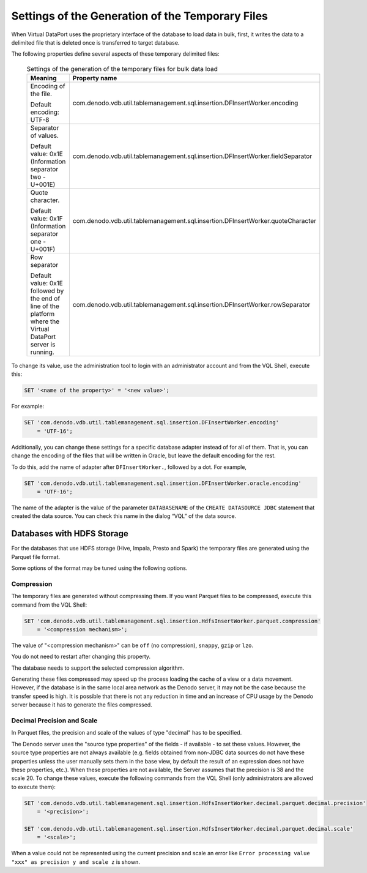 =================================================
Settings of the Generation of the Temporary Files
=================================================

When Virtual DataPort uses the proprietary interface of the database to
load data in bulk, first, it writes the data to a delimited file that is
deleted once is transferred to target database.

The following properties define several aspects of these temporary
delimited files:

 .. table:: Settings of the generation of the temporary files for bulk data load
    
   +--------------------------------------+---------------------------------------------------------------------------------+
   | Meaning                              | Property name                                                                   |
   +======================================+=================================================================================+
   | Encoding of the file.                | com.denodo.vdb.util.tablemanagement.sql.insertion.DFInsertWorker.encoding       |
   |                                      |                                                                                 |
   | Default encoding: UTF-8              |                                                                                 |
   +--------------------------------------+---------------------------------------------------------------------------------+
   | Separator of values.                 | com.denodo.vdb.util.tablemanagement.sql.insertion.DFInsertWorker.fieldSeparator |
   |                                      |                                                                                 |
   | Default value: 0x1E (Information     |                                                                                 |
   | separator two - U+001E)              |                                                                                 |
   +--------------------------------------+---------------------------------------------------------------------------------+
   | Quote character.                     | com.denodo.vdb.util.tablemanagement.sql.insertion.DFInsertWorker.quoteCharacter |
   |                                      |                                                                                 |
   | Default value: 0x1F (Information     |                                                                                 |
   | separator one - U+001F)              |                                                                                 |
   +--------------------------------------+---------------------------------------------------------------------------------+
   | Row separator                        | com.denodo.vdb.util.tablemanagement.sql.insertion.DFInsertWorker.rowSeparator   |
   |                                      |                                                                                 |
   | Default value: 0x1E followed by the  |                                                                                 |
   | end of line of the platform where    |                                                                                 |
   | the Virtual DataPort server is       |                                                                                 |
   | running.                             |                                                                                 |
   +--------------------------------------+---------------------------------------------------------------------------------+

To change its value, use the administration tool to login with an
administrator account and from the VQL Shell, execute this:

 

.. code-block:: sql

   SET '<name of the property>' = '<new value>';

For example:

.. code-block:: sql

   SET 'com.denodo.vdb.util.tablemanagement.sql.insertion.DFInsertWorker.encoding' 
       = 'UTF-16';

Additionally, you can change these settings for a specific database
adapter instead of for all of them. That is, you can change the encoding
of the files that will be written in Oracle, but leave the default
encoding for the rest.

To do this, add the name of adapter after ``DFInsertWorker.``, followed
by a dot. For example,

 

.. code-block:: sql

   SET 'com.denodo.vdb.util.tablemanagement.sql.insertion.DFInsertWorker.oracle.encoding' 
       = 'UTF-16';

The name of the adapter is the value of the parameter ``DATABASENAME``
of the ``CREATE DATASOURCE JDBC`` statement that created the data
source. You can check this name in the dialog “VQL” of the data source.

Databases with HDFS Storage
===========================

For the databases that use HDFS storage (Hive, Impala, Presto and Spark) the 
temporary files are generated using the Parquet file format.

Some options of the format may be tuned using the following options.

Compression
-----------

The temporary files are generated without compressing them. If you want Parquet
files to be compressed, execute this command from the VQL Shell:

.. code-block:: vql

   SET 'com.denodo.vdb.util.tablemanagement.sql.insertion.HdfsInsertWorker.parquet.compression' 
       = '<compression mechanism>';

The value of "<compression mechanism>" can be ``off`` (no compression), ``snappy``, ``gzip`` or ``lzo``.

You do not need to restart after changing this property.

The database needs to support the selected compression algorithm.

Generating these files compressed may speed up the process loading the cache of a view or a data movement.
However, if the database is in the same local area network as the Denodo server, it may not be the case 
because the transfer speed is high. It is possible that there is not any reduction in time and an increase
of CPU usage by the Denodo server because it has to generate the files compressed.

Decimal Precision and Scale
---------------------------

In Parquet files, the precision and scale of the values of type "decimal" has to be specified.

The Denodo server uses the "source type properties" of the fields - if available - to set these values. 
However, the source type properties are not always available (e.g. fields obtained from non-JDBC data sources
do not have these properties unless the user manually sets them in the base view, by default the result of an expression does not have these properties, etc.).
When these properties are not available, the Server assumes that the precision
is 38 and the scale 20. To change these values, execute the following
commands from the VQL Shell (only administrators are allowed to execute them):

.. code-block:: vql

   SET 'com.denodo.vdb.util.tablemanagement.sql.insertion.HdfsInsertWorker.decimal.parquet.decimal.precision' 
       = '<precision>';

   SET 'com.denodo.vdb.util.tablemanagement.sql.insertion.HdfsInsertWorker.decimal.parquet.decimal.scale' 
       = '<scale>';

When a value could not be represented using the current precision and scale an error like 
``Error processing value "xxx" as precision y and scale z`` is shown.
